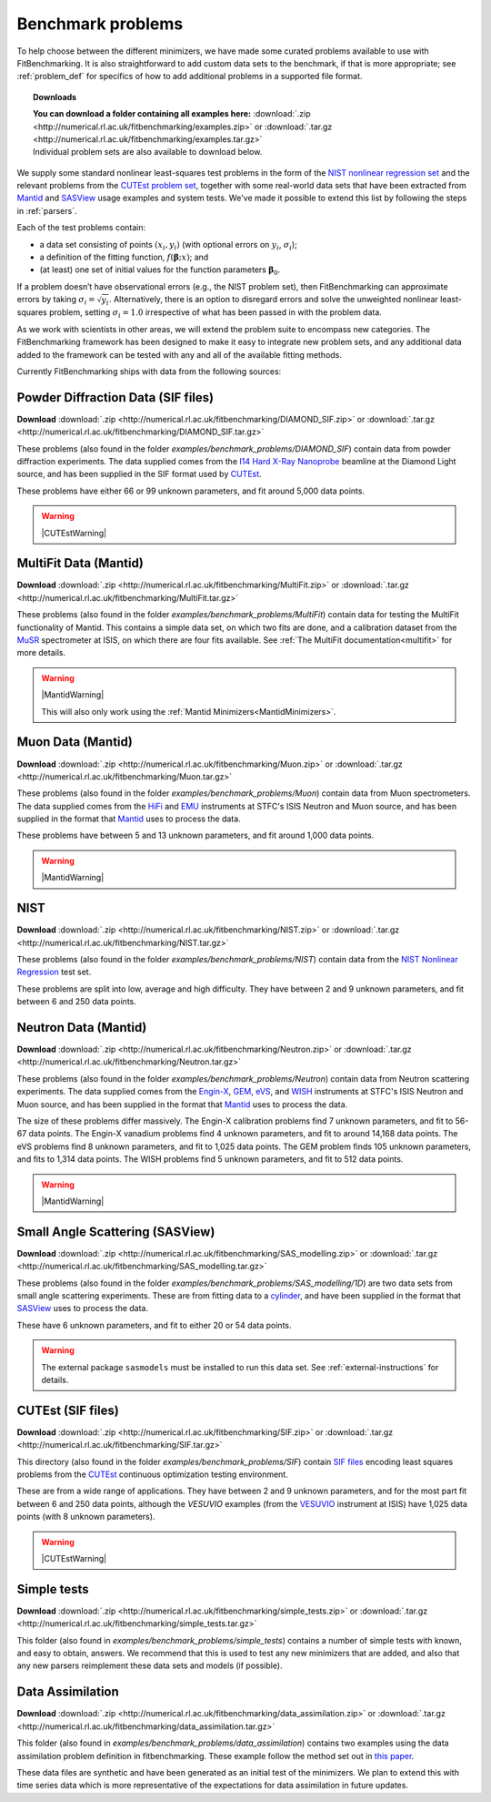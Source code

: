 .. _BenchmarkProblems:

====================
 Benchmark problems
====================

To help choose between the different minimizers, we have made some curated
problems available to use with FitBenchmarking.  It is also straightforward to
add custom data sets to the benchmark, if that is more appropriate; see
:ref:`problem_def` for specifics of how to add additional problems in a
supported file format.

.. topic:: Downloads
	   
	   | **You can download a folder containing all examples here:** :download:`.zip <http://numerical.rl.ac.uk/fitbenchmarking/examples.zip>` or :download:`.tar.gz <http://numerical.rl.ac.uk/fitbenchmarking/examples.tar.gz>`
	   | Individual problem sets are also available to download below.

We supply some standard nonlinear least-squares test problems in the
form of the `NIST nonlinear regression set <https://www.itl.nist.gov/div898/strd/nls/nls_main.shtml>`_
and the relevant problems from the `CUTEst problem set <https://github.com/ralna/CUTEst/wiki>`_,
together with some real-world 
data sets that have been extracted from `Mantid <https://www.mantidproject.org>`__ and
`SASView <https://www.sasview.org>`__ usage examples and system tests.
We've made it possible to extend this list by following the steps in 
:ref:`parsers`.

Each of the test problems contain:

* a data set consisting of points :math:`(x_i, y_i)` (with optional errors on :math:`y_i`, :math:`\sigma_i`);
* a definition of the fitting function, :math:`f({\boldsymbol{\beta}};x)`; and
* (at least) one set of initial values for the function parameters :math:`{\boldsymbol{\beta}}_0`.
  
If a problem doesn’t have observational
errors (e.g., the NIST problem set), then FitBenchmarking can
approximate errors by taking :math:`\sigma_i = \sqrt{y_i}`.
Alternatively, there is an option to disregard errors and solve the
unweighted nonlinear least-squares problem, setting
:math:`\sigma_i = 1.0` irrespective of what has been passed in with the
problem data.

As we work with scientists in other areas, we will extend the problem
suite to encompass new categories. The FitBenchmarking framework has
been designed to make it easy to integrate new problem sets, and any
additional data added to the framework can be tested with any and all of
the available fitting methods.

Currently FitBenchmarking ships with data from the following sources:

Powder Diffraction Data (SIF files)
===================================

**Download** :download:`.zip <http://numerical.rl.ac.uk/fitbenchmarking/DIAMOND_SIF.zip>` or :download:`.tar.gz <http://numerical.rl.ac.uk/fitbenchmarking/DIAMOND_SIF.tar.gz>`

These problems (also found in the folder `examples/benchmark_problems/DIAMOND_SIF`)
contain data from powder diffraction experiments.  The data supplied comes
from the `I14 Hard X-Ray Nanoprobe <https://www.diamond.ac.uk/Instruments/Imaging-and-Microscopy/I14.html>`_ beamline at
the Diamond Light source, and has been supplied in the SIF
format used by `CUTEst <https://github.com/ralna/CUTEst>`_.

These problems have either 66 or 99 unknown parameters, and fit around 5,000 data points.


.. warning::
   |CUTEstWarning|

   
MultiFit Data (Mantid)
======================

**Download** :download:`.zip <http://numerical.rl.ac.uk/fitbenchmarking/MultiFit.zip>` or :download:`.tar.gz <http://numerical.rl.ac.uk/fitbenchmarking/MultiFit.tar.gz>`

These problems (also found in the folder `examples/benchmark_problems/MultiFit`)
contain data
for testing the MultiFit functionality of Mantid.  This contains
a simple data set, on which two fits are done, and a calibration
dataset from the `MuSR <https://www.isis.stfc.ac.uk/Pages/musr.aspx>`_
spectrometer at ISIS, on which there are four fits available.
See :ref:`The MultiFit documentation<multifit>` for more details.

.. warning::   
   |MantidWarning|
   
   This will also only work using the :ref:`Mantid Minimizers<MantidMinimizers>`.


Muon Data (Mantid)
==================

**Download** :download:`.zip <http://numerical.rl.ac.uk/fitbenchmarking/Muon.zip>` or :download:`.tar.gz <http://numerical.rl.ac.uk/fitbenchmarking/Muon.tar.gz>`


These problems (also found in the folder `examples/benchmark_problems/Muon`)
contain data from Muon spectrometers.  The data supplied comes
from the `HiFi <https://www.isis.stfc.ac.uk/Pages/hifi.aspx>`_ and 
`EMU <https://www.isis.stfc.ac.uk/Pages/EMU.aspx>`_ instruments at
STFC's ISIS Neutron and Muon source, and has been supplied in the
format that `Mantid <https://mantidproject.org/>`__ uses to process
the data.

These problems have between 5 and 13 unknown parameters, and fit around 1,000 data points.

.. warning::   
   |MantidWarning|


NIST
====

**Download** :download:`.zip <http://numerical.rl.ac.uk/fitbenchmarking/NIST.zip>` or :download:`.tar.gz <http://numerical.rl.ac.uk/fitbenchmarking/NIST.tar.gz>`

These problems (also found in the folder `examples/benchmark_problems/NIST`) contain
data from the `NIST Nonlinear Regression <https://www.itl.nist.gov/div898/strd/nls/nls_main.shtml>`_ test set.

These problems are split into low, average and high difficulty.
They have between 2 and 9 unknown parameters, and
fit between 6 and 250 data points.


Neutron Data (Mantid)
=====================

**Download** :download:`.zip <http://numerical.rl.ac.uk/fitbenchmarking/Neutron.zip>` or :download:`.tar.gz <http://numerical.rl.ac.uk/fitbenchmarking/Neutron.tar.gz>`


These problems (also found in the folder `examples/benchmark_problems/Neutron`)
contain
data from Neutron scattering experiments.  The data supplied comes
from the `Engin-X <https://www.isis.stfc.ac.uk/Pages/Engin-X.aspx>`_,
`GEM <https://www.isis.stfc.ac.uk/Pages/gem.aspx>`_,
`eVS <https://www.isis.stfc.ac.uk/Pages/Vesuvio.aspx>`_, and
`WISH <https://www.isis.stfc.ac.uk/Pages/wish.aspx>`_ instruments at
STFC's ISIS Neutron and Muon source, and has been supplied in the
format that `Mantid <https://mantidproject.org/>`__ uses to process
the data.

The size of these problems differ massively.
The Engin-X calibration problems find 7 unknown parameters, and fit to
56-67 data points.
The Engin-X vanadium problems find 4 unknown parameters, and fit to around 14,168
data points.
The eVS problems find 8 unknown parameters, and fit to 1,025 data points.
The GEM problem finds 105 unknown parameters, and fits to 1,314 data points.
The WISH problems find 5 unknown parameters, and fit to 512 data points.

.. warning::   
   |MantidWarning|


Small Angle Scattering (SASView)
================================

**Download** :download:`.zip <http://numerical.rl.ac.uk/fitbenchmarking/SAS_modelling.zip>` or :download:`.tar.gz <http://numerical.rl.ac.uk/fitbenchmarking/SAS_modelling.tar.gz>`


These problems (also found in the folder `examples/benchmark_problems/SAS_modelling/1D`) are
two data sets from small angle scattering experiments.
These are from fitting data to a
`cylinder <http://www.sasview.org/docs/user/models/cylinder.html>`_,
and have been supplied in the format that `SASView <http://www.sasview.org>`__
uses to process the data.

These have 6 unknown parameters, and fit to either 20 or 54 data points.

.. warning::
   The external package ``sasmodels`` must be installed to run this data
   set.  See :ref:`external-instructions` for details.

CUTEst (SIF files)
==================

**Download** :download:`.zip <http://numerical.rl.ac.uk/fitbenchmarking/SIF.zip>` or :download:`.tar.gz <http://numerical.rl.ac.uk/fitbenchmarking/SIF.tar.gz>`


This directory (also found in the folder `examples/benchmark_problems/SIF`) contain
`SIF files <https://github.com/ralna/SIFDecode>`_
encoding least squares problems 
from the `CUTEst <https://github.com/ralna/CUTEst>`_
continuous optimization testing environment.

These are from a wide range of applications.  They have between
2 and 9 unknown parameters, and for the most part fit between
6 and 250 data points, although the `VESUVIO` examples (from
the `VESUVIO <https://www.isis.stfc.ac.uk/Pages/Vesuvio.aspx>`_
instrument at ISIS) have 1,025 data points (with 8 unknown parameters).

.. warning::
   |CUTEstWarning|


Simple tests
============

**Download** :download:`.zip <http://numerical.rl.ac.uk/fitbenchmarking/simple_tests.zip>` or :download:`.tar.gz <http://numerical.rl.ac.uk/fitbenchmarking/simple_tests.tar.gz>`

This folder (also found in `examples/benchmark_problems/simple_tests`) contains
a number of simple tests with known, and easy to obtain,
answers.  We recommend that this is used to test any new minimizers
that are added, and also that any new parsers reimplement these
data sets and models (if possible).


Data Assimilation
=================

**Download** :download:`.zip <http://numerical.rl.ac.uk/fitbenchmarking/data_assimilation.zip>`
or :download:`.tar.gz <http://numerical.rl.ac.uk/fitbenchmarking/data_assimilation.tar.gz>`

This folder (also found in `examples/benchmark_problems/data_assimilation`) contains
two examples using the data assimilation problem definition in fitbenchmarking.
These example follow the method set out in 
`this paper <https://www.researchgate.net/publication/324956488_Data_assimilation_approach_to_analysing_systems_of_ordinary_differential_equations>`_.

These data files are synthetic and have been generated as an initial test of
the minimizers. We plan to extend this with time series data which is more
representative of the expectations for data assimilation in future updates.



.. |CUTEstWarning| replace::
		   The external packages CUTEst and pycutest must be installed to run
		   this data set.   See :ref:`external-instructions` for details.

.. |MantidWarning| replace::
		   The external package Mantid must be installed to run
		   this data set.  See :ref:`external-instructions` for details.

